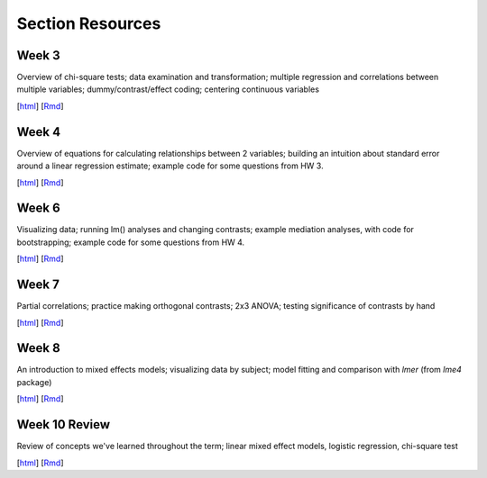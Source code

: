 Section Resources
=================

Week 3
---------------

Overview of chi-square tests; data examination and transformation; multiple regression and
correlations between multiple variables; dummy/contrast/effect coding; centering continuous variables

[`html <http://www.stanford.edu/class/psych252/section/Section3.html>`_]
[`Rmd <http://www.stanford.edu/class/psych252/section/Section3.Rmd>`_] 


Week 4
---------------

Overview of equations for calculating relationships between 2 variables; 
building an intuition about standard error around a linear regression estimate;
example code for some questions from HW 3.

[`html <http://www.stanford.edu/class/psych252/section/Section4.html>`_]
[`Rmd <http://www.stanford.edu/class/psych252/section/Section4.Rmd>`_] 


Week 6
---------------

Visualizing data; running lm() analyses and changing contrasts; 
example mediation analyses, with code for bootstrapping;
example code for some questions from HW 4.

[`html <http://www.stanford.edu/class/psych252/section/Contrasts_and_Mediation.html>`_]
[`Rmd <http://www.stanford.edu/class/psych252/section/Contrasts_and_Mediation.Rmd>`_]


Week 7
---------------
  
Partial correlations; practice making orthogonal contrasts; 
2x3 ANOVA; testing significance of contrasts by hand
  
[`html <http://www.stanford.edu/class/psych252/section/Section_week7.html>`_]
[`Rmd <http://www.stanford.edu/class/psych252/section/Section_week7.Rmd>`_] 


Week 8
---------------
  
An introduction to mixed effects models; visualizing data by subject; model fitting and 
comparison with `lmer` (from `lme4` package)
  
[`html <http://www.stanford.edu/class/psych252/section/Mixed_models_tutorial.html>`_]
[`Rmd <http://www.stanford.edu/class/psych252/section/Mixed_models_tutorial.Rmd>`_] 

Week 10 Review
---------------
Review of concepts we've learned throughout the term; linear mixed effect models, logistic 
regression, chi-square test

[`html <http://www.stanford.edu/class/psych252/section/Review_example.html>`_]
[`Rmd <http://www.stanford.edu/class/psych252/section/Review_example.Rmd>`_]
